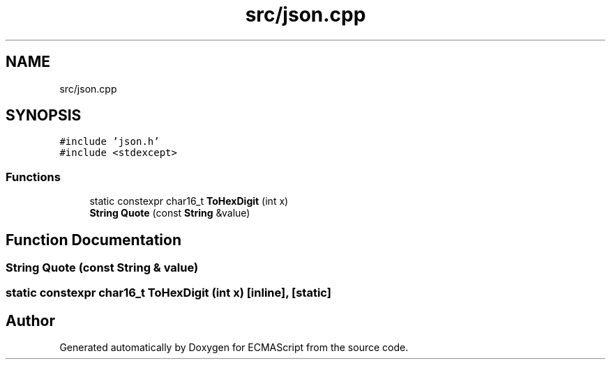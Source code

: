 .TH "src/json.cpp" 3 "Sat Jun 10 2017" "ECMAScript" \" -*- nroff -*-
.ad l
.nh
.SH NAME
src/json.cpp
.SH SYNOPSIS
.br
.PP
\fC#include 'json\&.h'\fP
.br
\fC#include <stdexcept>\fP
.br

.SS "Functions"

.in +1c
.ti -1c
.RI "static constexpr char16_t \fBToHexDigit\fP (int x)"
.br
.ti -1c
.RI "\fBString\fP \fBQuote\fP (const \fBString\fP &value)"
.br
.in -1c
.SH "Function Documentation"
.PP 
.SS "\fBString\fP Quote (const \fBString\fP & value)"

.SS "static constexpr char16_t ToHexDigit (int x)\fC [inline]\fP, \fC [static]\fP"

.SH "Author"
.PP 
Generated automatically by Doxygen for ECMAScript from the source code\&.
